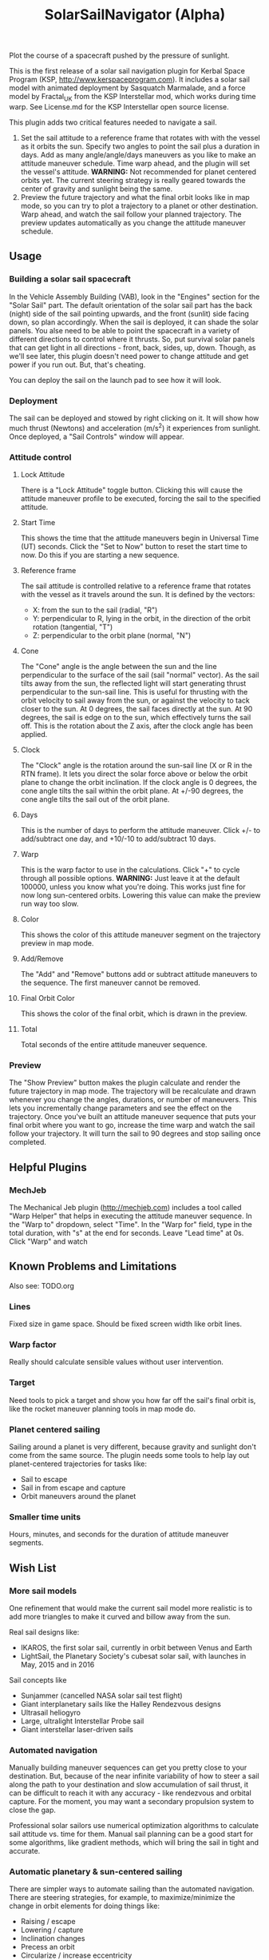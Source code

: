 #+TITLE: SolarSailNavigator (Alpha)
#+OPTIONS: toc:nil
#+OPTIONS: num:nil
#+OPTIONS: author:nil

Plot the course of a spacecraft pushed by the pressure of sunlight.

This is the first release of a solar sail navigation plugin for Kerbal
Space Program (KSP, http://www.kerspaceprogram.com). It includes a
solar sail model with animated deployment by Sasquatch Marmalade, and
a force model by Fractal_UK from the KSP Interstellar mod, which works
during time warp. See License.md for the KSP Interstellar open source
license. 

This plugin adds two critical features needed to navigate a sail.

1. Set the sail attitude to a reference frame that rotates with with
   the vessel as it orbits the sun. Specify two angles to point the
   sail plus a duration in days. Add as many angle/angle/days
   maneuvers as you like to make an attitude maneuver schedule. Time
   warp ahead, and the plugin will set the vessel's
   attitude. *WARNING:* Not recommended for planet centered orbits
   yet. The current steering strategy is really geared towards the
   center of gravity and sunlight being the same.
2. Preview the future trajectory and what the final orbit looks like
   in map mode, so you can try to plot a trajectory to a planet or
   other destination. Warp ahead, and watch the sail follow your
   planned trajectory. The preview updates automatically as you change
   the attitude maneuver schedule.

** Usage

*** Building a solar sail spacecraft

In the Vehicle Assembly Building (VAB), look in the "Engines" section
for the "Solar Sail" part. The default orientation of the solar sail
part has the back (night) side of the sail pointing upwards, and the
front (sunlit) side facing down, so plan accordingly. When the sail is
deployed, it can shade the solar panels. You alse need to be able to
point the spacecraft in a variety of different directions to control
where it thrusts. So, put survival solar panels that can get light in
all directions - front, back, sides, up, down. Though, as we'll see
later, this plugin doesn't need power to change attitude and get power
if you run out. But, that's cheating.

You can deploy the sail on the launch pad to see how it will look.

*** Deployment

The sail can be deployed and stowed by right clicking on it. It will
show how much thrust (Newtons) and acceleration (m/s^2) it experiences
from sunlight. Once deployed, a "Sail Controls" window will appear.

*** Attitude control

**** Lock Attitude
There is a "Lock Attitude" toggle button. Clicking this will cause the
attitude maneuver profile to be executed, forcing the sail to the
specified attitude.

**** Start Time
This shows the time that the attitude maneuvers begin in Universal
Time (UT) seconds. Click the "Set to Now" button to reset the start
time to now. Do this if you are starting a new sequence.

**** Reference frame

The sail attitude is controlled relative to a reference frame that
rotates with the vessel as it travels around the sun. It is defined by
the vectors:
- X: from the sun to the sail (radial, "R")
- Y: perpendicular to R, lying in the orbit, in the direction of the
  orbit rotation (tangential, "T")
- Z: perpendicular to the orbit plane (normal, "N")

**** Cone
The "Cone" angle is the angle between the sun and the line
perpendicular to the surface of the sail (sail "normal" vector). As
the sail tilts away from the sun, the reflected light will start
generating thrust perpendicular to the sun-sail line. This is useful
for thrusting with the orbit velocity to sail away from the sun, or
against the velocity to tack closer to the sun. At 0 degrees, the sail
faces directly at the sun. At 90 degrees, the sail is edge on to the
sun, which effectively turns the sail off. This is the rotation about
the Z axis, after the clock angle has been applied.

**** Clock
The "Clock" angle is the rotation around the sun-sail line (X or R in
the RTN frame). It lets you direct the solar force above or below the
orbit plane to change the orbit inclination. If the clock angle is 0
degrees, the cone angle tilts the sail within the orbit plane. At
+/-90 degrees, the cone angle tilts the sail out of the orbit plane.

**** Days
This is the number of days to perform the attitude maneuver. Click +/-
to add/subtract one day, and +10/-10 to add/subtract 10 days.

**** Warp
This is the warp factor to use in the calculations. Click "+" to cycle
through all possible options. *WARNING:* Just leave it at the default
100000, unless you know what you're doing. This works just fine for
now long sun-centered orbits. Lowering this value can make the preview
run way too slow.

**** Color
This shows the color of this attitude maneuver segment on the
trajectory preview in map mode.

**** Add/Remove
The "Add" and "Remove" buttons add or subtract attitude maneuvers to
the sequence. The first maneuver cannot be removed.

**** Final Orbit Color
This shows the color of the final orbit, which is drawn in the preview.

**** Total
Total seconds of the entire attitude maneuver sequence.

*** Preview
The "Show Preview" button makes the plugin calculate and render the
future trajectory in map mode. The trajectory will be recalculate and
drawn whenever you change the angles, durations, or number of
maneuvers. This lets you incrementally change parameters and see the
effect on the trajectory. Once you've built an attitude maneuver
sequence that puts your final orbit where you want to go, increase the
time warp and watch the sail follow your trajectory. It will turn the
sail to 90 degrees and stop sailing once completed.

** Helpful Plugins

*** MechJeb
The Mechanical Jeb plugin (http://mechjeb.com) includes a tool called
"Warp Helper" that helps in executing the attitude maneuver
sequence. In the "Warp to" dropdown, select "Time". In the "Warp for"
field, type in the total duration, with "s" at the end for
seconds. Leave "Lead time" at 0s. Click "Warp" and watch 

** Known Problems and Limitations

Also see: TODO.org

*** Lines
Fixed size in game space. Should be fixed screen width like orbit
lines.
*** Warp factor
Really should calculate sensible values without user intervention.
*** Target
Need tools to pick a target and show you how far off the sail's final
orbit is, like the rocket maneuver planning tools in map mode do.
*** Planet centered sailing
Sailing around a planet is very different, because gravity and
sunlight don't come from the same source. The plugin needs some tools
to help lay out planet-centered trajectories for tasks like:
- Sail to escape
- Sail in from escape and capture
- Orbit maneuvers around the planet
*** Smaller time units
Hours, minutes, and seconds for the duration of attitude maneuver
segments.

** Wish List

*** More sail models
One refinement that would make the current sail model more realistic
is to add more triangles to make it curved and billow away from the
sun.

Real sail designs like:
- IKAROS, the first solar sail, currently in orbit between Venus and
  Earth
- LightSail, the Planetary Society's cubesat solar sail, with launches
  in May, 2015 and in 2016
Sail concepts like
- Sunjammer (cancelled NASA solar sail test flight)
- Giant interplanetary sails like the Halley Rendezvous designs
- Ultrasail heliogyro
- Large, ultralight Interstellar Probe sail
- Giant interstellar laser-driven sails

*** Automated navigation
Manually building maneuver sequences can get you pretty close to your
destination. But, because of the near infinite variability of how to
steer a sail along the path to your destination and slow accumulation
of sail thrust, it can be difficult to reach it with any accuracy -
like rendezvous and orbital capture. For the moment, you may want a
secondary propulsion system to close the gap.

Professional solar sailors use numerical optimization algorithms to
calculate sail attitude vs. time for them. Manual sail planning can be
a good start for some algorithms, like gradient methods, which will
bring the sail in tight and accurate.

*** Automatic planetary & sun-centered sailing

There are simpler ways to automate sailing than the automated
navigation. There are steering strategies, for example, to
maximize/minimize the change in orbit elements for doing things like:
- Raising / escape
- Lowering / capture
- Inclination changes
- Precess an orbit
- Circularize / increase eccentricity

*** Realism
Real solar sails have a number of complex limitations that affect how
they sail.

**** Deployment
Real sails are too fragile to stow again after
deployment. Realistically, deployment could be a one time staged
event.

**** Pointing away from the sun
Some sail designs are naturally stable and have trouble pointing all
the way to 90 degrees. Limitations on how far away from the sun a sail
can point make life interesting for sail navigators.

**** Attitude control
Real sails use the torque of sunlight to steer. It would be
interesting exercise to have the sail slow down the time warp and use
special sail steering hardware to change attitude.
- Steering vanes
- Move the center of mass
- Reflective control panels (used by IKAROS)

**** Spinning sails
IKAROS spun to hold the sail flat instead of using structural booms.

**** Imperfect reflection
Real sails don't reflect light like a perfect, flat mirror. They are
curved, with wrinkles, and sail film that absorbs and scatters
light. The direction of thrust on a sail is affected by these
factors. Also, a non-flat sail will still present some area to the sun
at 90 degrees and produce a little thrust.
